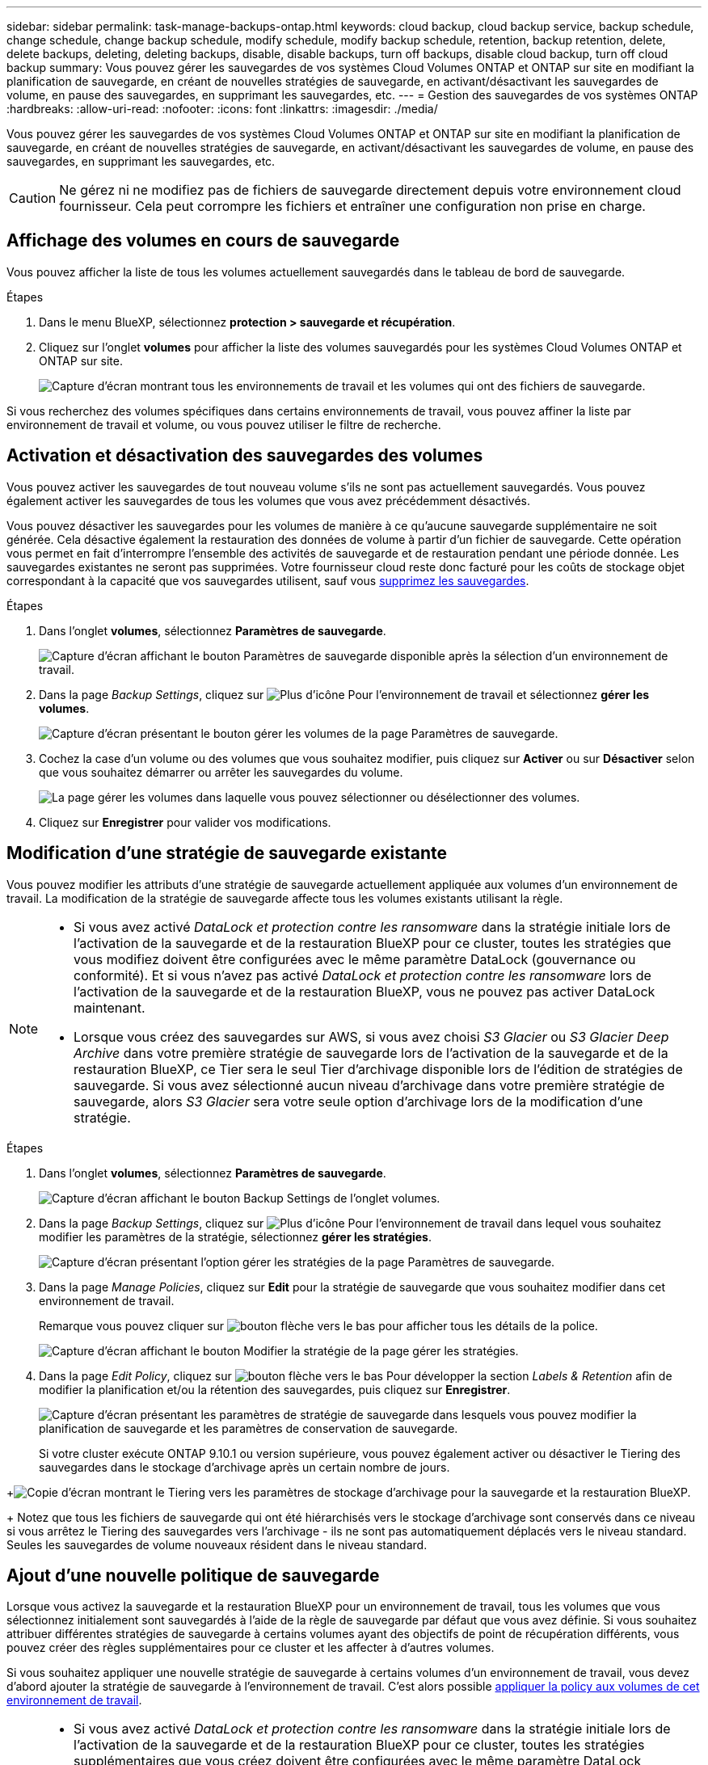 ---
sidebar: sidebar 
permalink: task-manage-backups-ontap.html 
keywords: cloud backup, cloud backup service, backup schedule, change schedule, change backup schedule, modify schedule, modify backup schedule, retention, backup retention, delete, delete backups, deleting, deleting backups, disable, disable backups, turn off backups, disable cloud backup, turn off cloud backup 
summary: Vous pouvez gérer les sauvegardes de vos systèmes Cloud Volumes ONTAP et ONTAP sur site en modifiant la planification de sauvegarde, en créant de nouvelles stratégies de sauvegarde, en activant/désactivant les sauvegardes de volume, en pause des sauvegardes, en supprimant les sauvegardes, etc. 
---
= Gestion des sauvegardes de vos systèmes ONTAP
:hardbreaks:
:allow-uri-read: 
:nofooter: 
:icons: font
:linkattrs: 
:imagesdir: ./media/


[role="lead"]
Vous pouvez gérer les sauvegardes de vos systèmes Cloud Volumes ONTAP et ONTAP sur site en modifiant la planification de sauvegarde, en créant de nouvelles stratégies de sauvegarde, en activant/désactivant les sauvegardes de volume, en pause des sauvegardes, en supprimant les sauvegardes, etc.


CAUTION: Ne gérez ni ne modifiez pas de fichiers de sauvegarde directement depuis votre environnement cloud fournisseur. Cela peut corrompre les fichiers et entraîner une configuration non prise en charge.



== Affichage des volumes en cours de sauvegarde

Vous pouvez afficher la liste de tous les volumes actuellement sauvegardés dans le tableau de bord de sauvegarde.

.Étapes
. Dans le menu BlueXP, sélectionnez *protection > sauvegarde et récupération*.
. Cliquez sur l'onglet *volumes* pour afficher la liste des volumes sauvegardés pour les systèmes Cloud Volumes ONTAP et ONTAP sur site.
+
image:screenshot_backup_dashboard.png["Capture d'écran montrant tous les environnements de travail et les volumes qui ont des fichiers de sauvegarde."]



Si vous recherchez des volumes spécifiques dans certains environnements de travail, vous pouvez affiner la liste par environnement de travail et volume, ou vous pouvez utiliser le filtre de recherche.



== Activation et désactivation des sauvegardes des volumes

Vous pouvez activer les sauvegardes de tout nouveau volume s'ils ne sont pas actuellement sauvegardés. Vous pouvez également activer les sauvegardes de tous les volumes que vous avez précédemment désactivés.

Vous pouvez désactiver les sauvegardes pour les volumes de manière à ce qu'aucune sauvegarde supplémentaire ne soit générée. Cela désactive également la restauration des données de volume à partir d'un fichier de sauvegarde. Cette opération vous permet en fait d'interrompre l'ensemble des activités de sauvegarde et de restauration pendant une période donnée. Les sauvegardes existantes ne seront pas supprimées. Votre fournisseur cloud reste donc facturé pour les coûts de stockage objet correspondant à la capacité que vos sauvegardes utilisent, sauf vous <<Suppression de tous les fichiers de sauvegarde d'un volume,supprimez les sauvegardes>>.

.Étapes
. Dans l'onglet *volumes*, sélectionnez *Paramètres de sauvegarde*.
+
image:screenshot_backup_settings_button.png["Capture d'écran affichant le bouton Paramètres de sauvegarde disponible après la sélection d'un environnement de travail."]

. Dans la page _Backup Settings_, cliquez sur image:screenshot_horizontal_more_button.gif["Plus d'icône"] Pour l'environnement de travail et sélectionnez *gérer les volumes*.
+
image:screenshot_backup_manage_volumes.png["Capture d'écran présentant le bouton gérer les volumes de la page Paramètres de sauvegarde."]

. Cochez la case d'un volume ou des volumes que vous souhaitez modifier, puis cliquez sur *Activer* ou sur *Désactiver* selon que vous souhaitez démarrer ou arrêter les sauvegardes du volume.
+
image:screenshot_backup_manage_volumes_page.png["La page gérer les volumes dans laquelle vous pouvez sélectionner ou désélectionner des volumes."]

. Cliquez sur *Enregistrer* pour valider vos modifications.




== Modification d'une stratégie de sauvegarde existante

Vous pouvez modifier les attributs d'une stratégie de sauvegarde actuellement appliquée aux volumes d'un environnement de travail. La modification de la stratégie de sauvegarde affecte tous les volumes existants utilisant la règle.

[NOTE]
====
* Si vous avez activé _DataLock et protection contre les ransomware_ dans la stratégie initiale lors de l'activation de la sauvegarde et de la restauration BlueXP pour ce cluster, toutes les stratégies que vous modifiez doivent être configurées avec le même paramètre DataLock (gouvernance ou conformité). Et si vous n'avez pas activé _DataLock et protection contre les ransomware_ lors de l'activation de la sauvegarde et de la restauration BlueXP, vous ne pouvez pas activer DataLock maintenant.
* Lorsque vous créez des sauvegardes sur AWS, si vous avez choisi _S3 Glacier_ ou _S3 Glacier Deep Archive_ dans votre première stratégie de sauvegarde lors de l'activation de la sauvegarde et de la restauration BlueXP, ce Tier sera le seul Tier d'archivage disponible lors de l'édition de stratégies de sauvegarde. Si vous avez sélectionné aucun niveau d'archivage dans votre première stratégie de sauvegarde, alors _S3 Glacier_ sera votre seule option d'archivage lors de la modification d'une stratégie.


====
.Étapes
. Dans l'onglet *volumes*, sélectionnez *Paramètres de sauvegarde*.
+
image:screenshot_backup_settings_button.png["Capture d'écran affichant le bouton Backup Settings de l'onglet volumes."]

. Dans la page _Backup Settings_, cliquez sur image:screenshot_horizontal_more_button.gif["Plus d'icône"] Pour l'environnement de travail dans lequel vous souhaitez modifier les paramètres de la stratégie, sélectionnez *gérer les stratégies*.
+
image:screenshot_backup_modify_policy.png["Capture d'écran présentant l'option gérer les stratégies de la page Paramètres de sauvegarde."]

. Dans la page _Manage Policies_, cliquez sur *Edit* pour la stratégie de sauvegarde que vous souhaitez modifier dans cet environnement de travail.
+
Remarque vous pouvez cliquer sur image:button_down_caret.png["bouton flèche vers le bas"] pour afficher tous les détails de la police.

+
image:screenshot_backup_manage_policy_page_edit.png["Capture d'écran affichant le bouton Modifier la stratégie de la page gérer les stratégies."]

. Dans la page _Edit Policy_, cliquez sur image:button_down_caret.png["bouton flèche vers le bas"] Pour développer la section _Labels & Retention_ afin de modifier la planification et/ou la rétention des sauvegardes, puis cliquez sur *Enregistrer*.
+
image:screenshot_backup_edit_policy.png["Capture d'écran présentant les paramètres de stratégie de sauvegarde dans lesquels vous pouvez modifier la planification de sauvegarde et les paramètres de conservation de sauvegarde."]

+
Si votre cluster exécute ONTAP 9.10.1 ou version supérieure, vous pouvez également activer ou désactiver le Tiering des sauvegardes dans le stockage d'archivage après un certain nombre de jours.

+
ifdef::aws[]



link:reference-aws-backup-tiers.html["En savoir plus sur l'utilisation du stockage d'archives AWS"].

endif::aws[]

ifdef::azure[]

link:reference-azure-backup-tiers.html["En savoir plus sur l'utilisation du stockage d'archives Azure"].

endif::azure[]

ifdef::gcp[]

link:reference-google-backup-tiers.html["En savoir plus sur l'utilisation du stockage d'archives Google"]. (Nécessite ONTAP 9.12.1.)

endif::gcp[]

+image:screenshot_backup_modify_policy_page2.png["Copie d'écran montrant le Tiering vers les paramètres de stockage d'archivage pour la sauvegarde et la restauration BlueXP."]

+ Notez que tous les fichiers de sauvegarde qui ont été hiérarchisés vers le stockage d'archivage sont conservés dans ce niveau si vous arrêtez le Tiering des sauvegardes vers l'archivage - ils ne sont pas automatiquement déplacés vers le niveau standard. Seules les sauvegardes de volume nouveaux résident dans le niveau standard.



== Ajout d'une nouvelle politique de sauvegarde

Lorsque vous activez la sauvegarde et la restauration BlueXP pour un environnement de travail, tous les volumes que vous sélectionnez initialement sont sauvegardés à l'aide de la règle de sauvegarde par défaut que vous avez définie. Si vous souhaitez attribuer différentes stratégies de sauvegarde à certains volumes ayant des objectifs de point de récupération différents, vous pouvez créer des règles supplémentaires pour ce cluster et les affecter à d'autres volumes.

Si vous souhaitez appliquer une nouvelle stratégie de sauvegarde à certains volumes d'un environnement de travail, vous devez d'abord ajouter la stratégie de sauvegarde à l'environnement de travail. C'est alors possible <<Modification de la règle attribuée aux volumes existants,appliquer la policy aux volumes de cet environnement de travail>>.

[NOTE]
====
* Si vous avez activé _DataLock et protection contre les ransomware_ dans la stratégie initiale lors de l'activation de la sauvegarde et de la restauration BlueXP pour ce cluster, toutes les stratégies supplémentaires que vous créez doivent être configurées avec le même paramètre DataLock (gouvernance ou conformité). Et si vous n'avez pas activé _DataLock et protection contre les ransomware_ lors de l'activation de la sauvegarde et de la restauration BlueXP, vous ne pouvez pas créer de nouvelles stratégies utilisant DataLock.
* Lorsque vous créez des sauvegardes sur AWS, si vous avez choisi _S3 Glacier_ ou _S3 Glacier Deep Archive_ dans votre première stratégie de sauvegarde lors de l'activation de la sauvegarde et de la restauration BlueXP, ce niveau sera le seul Tier d'archivage disponible pour les futures politiques de sauvegarde de ce cluster. Si vous avez sélectionné aucun niveau d'archivage dans votre première stratégie de sauvegarde, alors _S3 Glacier_ sera votre seule option d'archivage pour les stratégies futures.


====
.Étapes
. Dans l'onglet *volumes*, sélectionnez *Paramètres de sauvegarde*.
+
image:screenshot_backup_settings_button.png["Capture d'écran affichant le bouton Backup Settings de l'onglet volumes."]

. Dans la page _Backup Settings_, cliquez sur image:screenshot_horizontal_more_button.gif["Plus d'icône"] Pour l'environnement de travail où vous souhaitez ajouter la nouvelle stratégie, sélectionnez *gérer les stratégies*.
+
image:screenshot_backup_modify_policy.png["Capture d'écran présentant l'option gérer les stratégies de la page Paramètres de sauvegarde."]

. Dans la page _Manage Policies_, cliquez sur *Add New Policy*.
+
image:screenshot_backup_manage_policy_page_add.png["Capture d'écran affichant le bouton Ajouter une nouvelle stratégie de la page gérer les politiques."]

. Dans la page _Ajouter une nouvelle stratégie_, cliquez sur image:button_down_caret.png["bouton flèche vers le bas"] Pour développer la section _Labels & Retention_ afin de définir la planification et la conservation des sauvegardes, puis cliquez sur *Enregistrer*.
+
image:screenshot_backup_add_new_policy.png["Capture d'écran présentant les paramètres de stratégie de sauvegarde dans lesquels vous pouvez ajouter la planification de sauvegarde et les paramètres de conservation de sauvegarde."]

+
Si votre cluster exécute ONTAP 9.10.1 ou version supérieure, vous pouvez également activer ou désactiver le Tiering des sauvegardes dans le stockage d'archivage après un certain nombre de jours.

+
ifdef::aws[]



link:reference-aws-backup-tiers.html["En savoir plus sur l'utilisation du stockage d'archives AWS"].

endif::aws[]

ifdef::azure[]

link:reference-azure-backup-tiers.html["En savoir plus sur l'utilisation du stockage d'archives Azure"].

endif::azure[]

ifdef::gcp[]

link:reference-google-backup-tiers.html["En savoir plus sur l'utilisation du stockage d'archives Google"]. (Nécessite ONTAP 9.12.1.)

endif::gcp[]

+image:screenshot_backup_modify_policy_page2.png["Copie d'écran montrant le Tiering vers les paramètres de stockage d'archivage pour la sauvegarde et la restauration BlueXP."]



== Modification de la règle attribuée aux volumes existants

Vous pouvez modifier la stratégie de sauvegarde attribuée à vos volumes existants si vous souhaitez modifier la fréquence des sauvegardes ou si vous souhaitez modifier la valeur de rétention.

Notez que la règle que vous souhaitez appliquer aux volumes doit déjà exister. <<Ajout d'une nouvelle politique de sauvegarde,Découvrez comment ajouter une nouvelle stratégie de sauvegarde pour un environnement de travail>>.

.Étapes
. Dans l'onglet *volumes*, sélectionnez *Paramètres de sauvegarde*.
+
image:screenshot_backup_settings_button.png["Capture d'écran affichant le bouton Paramètres de sauvegarde disponible après la sélection d'un environnement de travail."]

. Dans la page _Backup Settings_, cliquez sur image:screenshot_horizontal_more_button.gif["Plus d'icône"] Pour l'environnement de travail où existent les volumes, sélectionnez *gérer les volumes*.
+
image:screenshot_backup_manage_volumes.png["Capture d'écran présentant le bouton gérer les volumes de la page Paramètres de sauvegarde."]

. Cochez la case pour un volume ou des volumes pour lesquels vous souhaitez modifier la règle, puis cliquez sur *Modifier la stratégie*.
+
image:screenshot_backup_manage_volumes_page_change.png["La page gérer les volumes dans laquelle vous pouvez sélectionner ou désélectionner des volumes."]

. Dans la page _change Policy_, sélectionnez la stratégie à appliquer aux volumes, puis cliquez sur *change Policy*.
+
image:screenshot_backup_change_policy.png["Capture d'écran montrant comment sélectionner une nouvelle stratégie à appliquer aux volumes sélectionnés."]

+

NOTE: Si vous avez activé _DataLock et protection contre les ransomware_ dans la stratégie initiale lors de l'activation de la sauvegarde et de la restauration BlueXP pour ce cluster, vous ne verrez que les autres stratégies configurées avec DataLock. Et si vous n'avez pas activé _DataLock et protection contre les ransomware_ lors de l'activation de la sauvegarde et de la restauration BlueXP, vous ne verrez que les autres stratégies qui n'ont pas configuré DataLock.

. Cliquez sur *Enregistrer* pour valider vos modifications.




== Création d'une sauvegarde de volume manuelle à tout moment

Vous pouvez créer une sauvegarde à la demande à tout moment pour capturer l'état actuel du volume. Cela peut être utile si des modifications importantes ont été apportées à un volume et que vous ne souhaitez pas attendre la prochaine sauvegarde planifiée pour protéger ces données, ou si le volume n'est pas actuellement sauvegardé et que vous voulez capturer son état actuel.

Le nom de la sauvegarde inclut l'horodatage afin que vous puissiez identifier votre sauvegarde à la demande à partir d'autres sauvegardes planifiées.

Si vous avez activé _DataLock et protection contre les ransomware_ lors de l'activation de la sauvegarde et de la restauration BlueXP pour ce cluster, la sauvegarde à la demande sera également configurée avec DataLock et la période de conservation sera de 30 jours. Les analyses par ransomware ne sont pas prises en charge pour les sauvegardes ad hoc. link:concept-cloud-backup-policies.html#datalock-and-ransomware-protection["En savoir plus sur le verrouillage des données et la protection contre les attaques par ransomware"^].

Notez que lors de la création d'une sauvegarde ad hoc, un Snapshot est créé sur le volume source. Cet instantané ne faisant pas partie d'une planification Snapshot normale, il ne sera pas désactivé. Vous pouvez supprimer manuellement cet instantané du volume source une fois la sauvegarde terminée. Ainsi, les blocs liés à cette copie Snapshot peuvent être libérés. Le nom de l'instantané commence par `cbs-snapshot-adhoc-`. https://docs.netapp.com/us-en/ontap/san-admin/delete-all-existing-snapshot-copies-volume-task.html["Reportez-vous à la section mode de suppression d'une copie Snapshot à l'aide ONTAP de l'interface de ligne de commandes de"^].


NOTE: La sauvegarde de volumes à la demande n'est pas prise en charge sur les volumes de protection des données.

.Étapes
. Dans l'onglet *volumes*, cliquez sur image:screenshot_horizontal_more_button.gif["Plus d'icône"] Pour le volume et sélectionnez *Sauvegarder maintenant*.
+
image:screenshot_backup_now_button.png["Copie d'écran affichant le bouton Backup Now (sauvegarde maintenant), disponible après la sélection d'un volume."]



La colonne État de la sauvegarde de ce volume affiche « en cours » jusqu'à ce que la sauvegarde soit créée.



== Affichage de la liste des sauvegardes pour chaque volume

Vous pouvez afficher la liste de tous les fichiers de sauvegarde existants pour chaque volume. Cette page affiche des informations détaillées sur le volume source, l'emplacement de destination et les détails de la sauvegarde, tels que la dernière sauvegarde effectuée, la stratégie de sauvegarde actuelle, la taille du fichier de sauvegarde, etc.

.Étapes
. Dans l'onglet *volumes*, cliquez sur image:screenshot_horizontal_more_button.gif["Plus d'icône"] Pour le volume source et sélectionnez *Détails et liste de sauvegarde*.
+
image:screenshot_backup_view_backups_button.png["Capture d'écran affichant le bouton Détails et liste de sauvegarde disponible pour un seul volume."]

+
La liste de tous les fichiers de sauvegarde s'affiche avec des informations détaillées sur le volume source, l'emplacement de destination et les détails de la sauvegarde.

+
image:screenshot_backup_view_backups.png["Capture d'écran affichant la liste de tous les fichiers de sauvegarde pour un seul volume."]





== Exécution d'une analyse par ransomware sur une sauvegarde de volume

Le logiciel de protection par ransomware de NetApp analyse vos fichiers de sauvegarde pour détecter la preuve d'une attaque par ransomware lors de la création d'un fichier de sauvegarde, et lorsque les données d'un fichier de sauvegarde sont en cours de restauration. Vous pouvez également exécuter une analyse de protection par ransomware à la demande à tout moment pour vérifier la facilité d'utilisation d'un fichier de sauvegarde spécifique. Ceci peut être utile si vous avez eu un problème de ransomware sur un volume en particulier et que vous souhaitez vérifier que les sauvegardes de ce volume ne sont pas affectées.

Cette fonctionnalité est disponible uniquement si la sauvegarde du volume a été créée à partir d'un système avec ONTAP 9.11.1 ou version ultérieure et si vous avez activé _DataLock et protection contre les attaques par ransomware_ dans la stratégie de sauvegarde.

.Étapes
. Dans l'onglet *volumes*, cliquez sur image:screenshot_horizontal_more_button.gif["Plus d'icône"] Pour le volume source et sélectionnez *Détails et liste de sauvegarde*.
+
image:screenshot_backup_view_backups_button.png["Capture d'écran affichant le bouton Détails et liste de sauvegarde disponible pour un seul volume."]

+
La liste de tous les fichiers de sauvegarde s'affiche.

. Cliquez sur image:screenshot_horizontal_more_button.gif["Plus d'icône"] Pour le fichier de sauvegarde de volume à analyser, cliquez sur *analyse de ransomware*.
+
image:screenshot_scan_one_backup.png["Capture d'écran montrant comment exécuter une analyse par ransomware sur un seul fichier de sauvegarde."]

+
La colonne analyse des attaques par ransomware indique que l'analyse est en cours.





== Suppression de sauvegardes

La sauvegarde et la restauration BlueXP vous permettent de supprimer un seul fichier de sauvegarde, de supprimer toutes les sauvegardes d'un volume ou de supprimer toutes les sauvegardes de tous les volumes d'un environnement de travail. Vous pouvez supprimer toutes les sauvegardes si vous n'avez plus besoin des sauvegardes, ou si vous avez supprimé le volume source et que vous souhaitez supprimer toutes les sauvegardes.

Notez que vous ne pouvez pas supprimer les fichiers de sauvegarde que vous avez verrouillés à l'aide de DataLock et de la protection contre les attaques par ransomware. L'option « Supprimer » n'est pas disponible dans l'interface utilisateur si vous avez sélectionné un ou plusieurs fichiers de sauvegarde verrouillés.


CAUTION: Si vous prévoyez de supprimer un environnement ou un cluster de travail qui dispose de sauvegardes, vous devez supprimer les sauvegardes *avant* de supprimer le système. La sauvegarde et la restauration BlueXP ne suppriment pas automatiquement les sauvegardes lorsque vous supprimez un système et il n'existe pas de prise en charge à jour dans l'interface utilisateur pour supprimer les sauvegardes une fois le système supprimé. Vous continuerez d'être facturé pour les coûts de stockage objet pour les sauvegardes restantes.



=== Suppression de tous les fichiers de sauvegarde d'un environnement de travail

La suppression de toutes les sauvegardes d'un environnement de travail ne désactive pas les futures sauvegardes des volumes de cet environnement de travail. Si vous souhaitez arrêter la création de sauvegardes de tous les volumes d'un environnement de travail, vous pouvez désactiver les sauvegardes <<Désactivation de la sauvegarde et de la restauration BlueXP pour un environnement de travail,comme décrit ici>>.

.Étapes
. Dans l'onglet *volumes*, sélectionnez *Paramètres de sauvegarde*.
+
image:screenshot_backup_settings_button.png["Capture d'écran affichant le bouton Paramètres de sauvegarde disponible après la sélection d'un environnement de travail."]

. Cliquez sur image:screenshot_horizontal_more_button.gif["Plus d'icône"] Pour l'environnement de travail où vous souhaitez supprimer toutes les sauvegardes et sélectionnez *Supprimer toutes les sauvegardes*.
+
image:screenshot_delete_all_backups.png["Capture d'écran de la sélection du bouton Supprimer toutes les sauvegardes pour supprimer toutes les sauvegardes d'un environnement de travail."]

. Dans la boîte de dialogue de confirmation, entrez le nom de l'environnement de travail et cliquez sur *Supprimer*.




=== Suppression de tous les fichiers de sauvegarde d'un volume

La suppression de toutes les sauvegardes d'un volume désactive également les futures sauvegardes de ce volume.

C'est possible <<Activation et désactivation des sauvegardes des volumes,relancez les sauvegardes pour le volume>> À tout moment à partir de la page gérer les sauvegardes.

.Étapes
. Dans l'onglet *volumes*, cliquez sur image:screenshot_horizontal_more_button.gif["Plus d'icône"] Pour le volume source et sélectionnez *Détails et liste de sauvegarde*.
+
image:screenshot_backup_view_backups_button.png["Capture d'écran affichant le bouton Détails et liste de sauvegarde disponible pour un seul volume."]

+
La liste de tous les fichiers de sauvegarde s'affiche.

+
image:screenshot_backup_view_backups.png["Capture d'écran affichant la liste de tous les fichiers de sauvegarde pour un seul volume."]

. Cliquez sur *actions* > *Supprimer toutes les sauvegardes*.
+
image:screenshot_delete_we_backups.png["Capture d'écran indiquant comment supprimer tous les fichiers de sauvegarde d'un volume."]

. Dans la boîte de dialogue de confirmation, entrez le nom du volume et cliquez sur *Supprimer*.




=== Suppression d'un fichier de sauvegarde unique pour un volume

Vous pouvez supprimer un seul fichier de sauvegarde. Cette fonctionnalité n'est disponible que si la sauvegarde du volume a été créée à partir d'un système avec ONTAP 9.8 ou version ultérieure.

.Étapes
. Dans l'onglet *volumes*, cliquez sur image:screenshot_horizontal_more_button.gif["Plus d'icône"] Pour le volume source et sélectionnez *Détails et liste de sauvegarde*.
+
image:screenshot_backup_view_backups_button.png["Capture d'écran affichant le bouton Détails et liste de sauvegarde disponible pour un seul volume."]

+
La liste de tous les fichiers de sauvegarde s'affiche.

+
image:screenshot_backup_view_backups.png["Capture d'écran affichant la liste de tous les fichiers de sauvegarde pour un seul volume."]

. Cliquez sur image:screenshot_horizontal_more_button.gif["Plus d'icône"] Pour le fichier de sauvegarde de volume que vous souhaitez supprimer, cliquez sur *Supprimer*.
+
image:screenshot_delete_one_backup.png["Capture d'écran indiquant comment supprimer un seul fichier de sauvegarde."]

. Dans la boîte de dialogue de confirmation, cliquez sur *Supprimer*.




== Suppression des relations de sauvegarde de volume

La suppression de la relation de sauvegarde d'un volume vous fournit un mécanisme d'archivage si vous souhaitez arrêter la création de nouveaux fichiers de sauvegarde et supprimer le volume source, mais conserver tous les fichiers de sauvegarde existants. Cela vous permet de restaurer ultérieurement le volume à partir du fichier de sauvegarde, si nécessaire, tout en libérant de l'espace du système de stockage source.

Vous n'avez pas nécessairement besoin de supprimer le volume source. Vous pouvez supprimer la relation de sauvegarde d'un volume et conserver le volume source. Dans ce cas, vous pouvez activer la sauvegarde sur le volume ultérieurement. La copie de sauvegarde de base d'origine continue d'être utilisée dans ce cas. Une nouvelle copie de sauvegarde de base n'est pas créée et exportée vers le cloud. Notez que si vous réactivez une relation de sauvegarde, la stratégie de sauvegarde par défaut est attribuée au volume.

Cette fonction n'est disponible que si votre système exécute ONTAP 9.12.1 ou une version ultérieure.

Vous ne pouvez pas supprimer le volume source de l'interface utilisateur de sauvegarde et de restauration BlueXP. Cependant, vous pouvez ouvrir la page Détails du volume sur la toile, et https://docs.netapp.com/us-en/bluexp-cloud-volumes-ontap/task-manage-volumes.html#manage-volumes["supprimez le volume de ce site"].


NOTE: Une fois la relation supprimée, vous ne pouvez pas supprimer des fichiers de sauvegarde de volume individuels. Vous pouvez cependant link:task-manage-backups-ontap.html#deleting-all-backup-files-for-a-volume["supprimez toutes les sauvegardes du volume"] si vous souhaitez supprimer tous les fichiers de sauvegarde.

.Étapes
. Dans l'onglet *volumes*, sélectionnez *Paramètres de sauvegarde*.
+
image:screenshot_backup_settings_button.png["Capture d'écran affichant le bouton Paramètres de sauvegarde disponible après la sélection d'un environnement de travail."]

. Dans la page _Backup Settings_, cliquez sur image:screenshot_horizontal_more_button.gif["Plus d'icône"] Pour l'environnement de travail et sélectionnez *gérer les volumes*.
+
image:screenshot_backup_manage_volumes.png["Capture d'écran présentant le bouton gérer les volumes de la page Paramètres de sauvegarde."]

. Cochez la case d'un volume ou de volumes que vous souhaitez supprimer la relation de sauvegarde, puis cliquez sur *Supprimer la relation*.
+
image:screenshot_delete_relationship.png["Capture d'écran montrant comment supprimer la relation de sauvegarde pour plusieurs volumes."]

. Cliquez sur *Enregistrer* pour valider vos modifications.


Vous pouvez également supprimer la relation de sauvegarde d'un volume unique sur la page volumes.

image:screenshot_delete_relationship_single.png["Copie d'écran montrant comment supprimer la relation de sauvegarde d'un seul volume."]

Lorsque vous affichez la liste des sauvegardes pour chaque volume, vous verrez l'« état de la relation » répertorié comme *relation supprimée*.

image:screenshot_backup_view_no_relationship.png["Capture d'écran affichant le statut supprimé de la relation après la suppression d'une relation de sauvegarde de volume."]



== Désactivation de la sauvegarde et de la restauration BlueXP pour un environnement de travail

La désactivation de la sauvegarde et de la restauration BlueXP pour un environnement de travail désactive les sauvegardes de chaque volume du système, et désactive également la restauration d'un volume. Les sauvegardes existantes ne seront pas supprimées. Cela ne désinscrit pas le service de sauvegarde de cet environnement de travail, car il vous permet de suspendre l'ensemble de l'activité de sauvegarde et de restauration pendant une période donnée.

Notez que vous continuerez d'être facturé par votre fournisseur cloud pour les coûts de stockage objet correspondant à la capacité que vos sauvegardes utilisent, sauf si vous <<Suppression de tous les fichiers de sauvegarde d'un environnement de travail,supprimez les sauvegardes>>.

.Étapes
. Dans l'onglet *volumes*, sélectionnez *Paramètres de sauvegarde*.
+
image:screenshot_backup_settings_button.png["Capture d'écran affichant le bouton Paramètres de sauvegarde disponible après la sélection d'un environnement de travail."]

. Dans la page _Backup Settings_, cliquez sur image:screenshot_horizontal_more_button.gif["Plus d'icône"] Pour l'environnement de travail dans lequel vous souhaitez désactiver les sauvegardes et sélectionnez *Désactiver la sauvegarde*.
+
image:screenshot_disable_backups.png["Capture d'écran du bouton Désactiver la sauvegarde pour un environnement de travail."]

. Dans la boîte de dialogue de confirmation, cliquez sur *Désactiver*.



NOTE: Un bouton *Activer la sauvegarde* apparaît pour cet environnement de travail alors que la sauvegarde est désactivée. Vous pouvez cliquer sur ce bouton lorsque vous souhaitez réactiver la fonctionnalité de sauvegarde pour cet environnement de travail.



== Annulation de l'enregistrement de la sauvegarde et de la restauration BlueXP pour un environnement de travail

Vous pouvez annuler l'enregistrement des sauvegardes BlueXP dans un environnement de travail si vous ne souhaitez plus utiliser les fonctionnalités de sauvegarde et si vous souhaitez arrêter de payer les sauvegardes de cet environnement de travail. Cette fonction est généralement utilisée lorsque vous prévoyez de supprimer un environnement de travail et que vous souhaitez annuler le service de sauvegarde.

Vous pouvez également utiliser cette fonction si vous souhaitez modifier le magasin d'objets de destination dans lequel vos sauvegardes de cluster sont stockées. Une fois que vous avez désenregistré la sauvegarde et la restauration BlueXP pour l'environnement de travail, vous pouvez activer la sauvegarde et la restauration BlueXP pour ce cluster en utilisant les nouvelles informations de votre fournisseur cloud.

Avant de pouvoir annuler l'enregistrement de la sauvegarde et de la restauration BlueXP, vous devez effectuer les étapes suivantes, dans l'ordre suivant :

* Désactivez la sauvegarde et la restauration BlueXP pour l'environnement de travail
* Supprimer toutes les sauvegardes de cet environnement de travail


L'option de désenregistrer n'est pas disponible tant que ces deux actions ne sont pas terminées.

.Étapes
. Dans l'onglet *volumes*, sélectionnez *Paramètres de sauvegarde*.
+
image:screenshot_backup_settings_button.png["Capture d'écran affichant le bouton Paramètres de sauvegarde disponible après la sélection d'un environnement de travail."]

. Dans la page _Backup Settings_, cliquez sur image:screenshot_horizontal_more_button.gif["Plus d'icône"] Pour l'environnement de travail où vous souhaitez annuler l'enregistrement du service de sauvegarde et sélectionnez *Annuler l'enregistrement*.
+
image:screenshot_backup_unregister.png["Capture d'écran du bouton Unregister backup pour un environnement de travail."]

. Dans la boîte de dialogue de confirmation, cliquez sur *Annuler l'enregistrement*.

